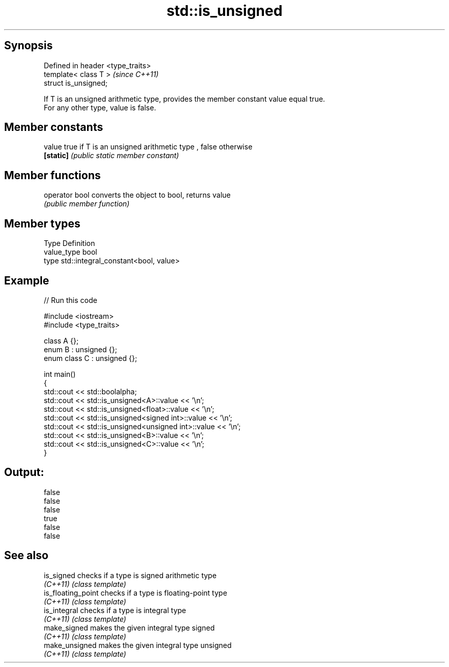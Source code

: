 .TH std::is_unsigned 3 "Jun 28 2014" "2.0 | http://cppreference.com" "C++ Standard Libary"
.SH Synopsis
   Defined in header <type_traits>
   template< class T >              \fI(since C++11)\fP
   struct is_unsigned;

   If T is an unsigned arithmetic type, provides the member constant value equal true.
   For any other type, value is false.

.SH Member constants

   value    true if T is an unsigned arithmetic type , false otherwise
   \fB[static]\fP \fI(public static member constant)\fP

.SH Member functions

   operator bool converts the object to bool, returns value
                 \fI(public member function)\fP

.SH Member types

   Type       Definition
   value_type bool
   type       std::integral_constant<bool, value>

.SH Example

   
// Run this code

 #include <iostream>
 #include <type_traits>
  
 class A {};
 enum B : unsigned {};
 enum class C : unsigned {};
  
 int main()
 {
     std::cout << std::boolalpha;
     std::cout << std::is_unsigned<A>::value << '\\n';
     std::cout << std::is_unsigned<float>::value << '\\n';
     std::cout << std::is_unsigned<signed int>::value << '\\n';
     std::cout << std::is_unsigned<unsigned int>::value << '\\n';
     std::cout << std::is_unsigned<B>::value << '\\n';
     std::cout << std::is_unsigned<C>::value << '\\n';
 }

.SH Output:

 false
 false
 false
 true
 false
 false

.SH See also

   is_signed         checks if a type is signed arithmetic type
   \fI(C++11)\fP           \fI(class template)\fP 
   is_floating_point checks if a type is floating-point type
   \fI(C++11)\fP           \fI(class template)\fP 
   is_integral       checks if a type is integral type
   \fI(C++11)\fP           \fI(class template)\fP 
   make_signed       makes the given integral type signed
   \fI(C++11)\fP           \fI(class template)\fP 
   make_unsigned     makes the given integral type unsigned
   \fI(C++11)\fP           \fI(class template)\fP 
